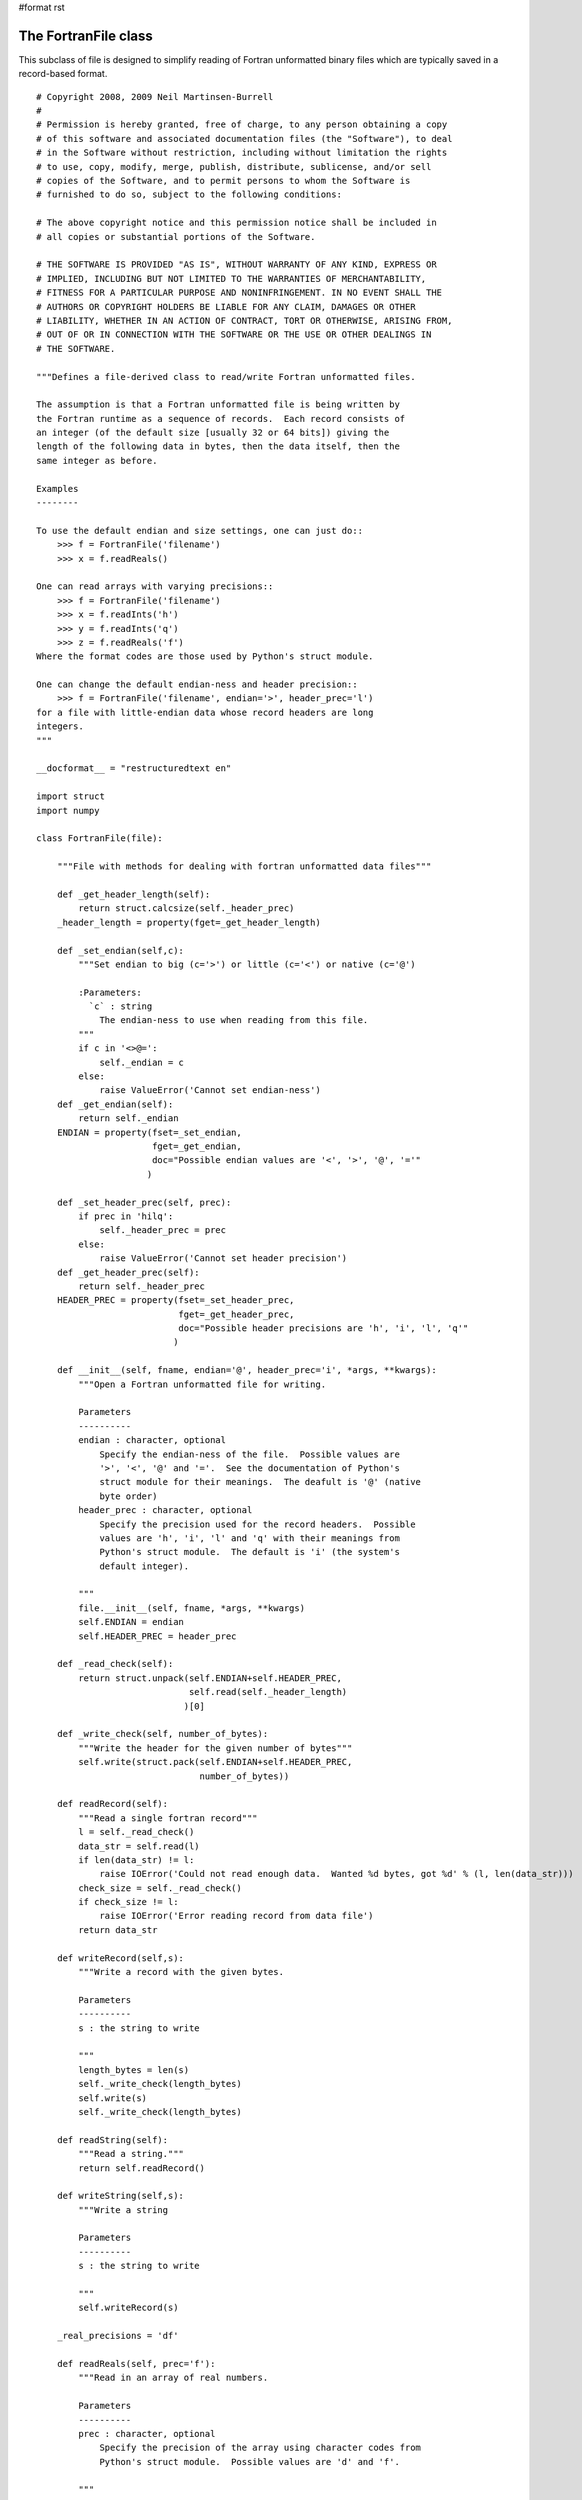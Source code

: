 #format rst

The FortranFile class
=====================

This subclass of file is designed to simplify reading of Fortran unformatted binary files which are typically saved in a record-based format.

::

   # Copyright 2008, 2009 Neil Martinsen-Burrell
   #
   # Permission is hereby granted, free of charge, to any person obtaining a copy
   # of this software and associated documentation files (the "Software"), to deal
   # in the Software without restriction, including without limitation the rights
   # to use, copy, modify, merge, publish, distribute, sublicense, and/or sell
   # copies of the Software, and to permit persons to whom the Software is
   # furnished to do so, subject to the following conditions:

   # The above copyright notice and this permission notice shall be included in
   # all copies or substantial portions of the Software.

   # THE SOFTWARE IS PROVIDED "AS IS", WITHOUT WARRANTY OF ANY KIND, EXPRESS OR
   # IMPLIED, INCLUDING BUT NOT LIMITED TO THE WARRANTIES OF MERCHANTABILITY,
   # FITNESS FOR A PARTICULAR PURPOSE AND NONINFRINGEMENT. IN NO EVENT SHALL THE
   # AUTHORS OR COPYRIGHT HOLDERS BE LIABLE FOR ANY CLAIM, DAMAGES OR OTHER
   # LIABILITY, WHETHER IN AN ACTION OF CONTRACT, TORT OR OTHERWISE, ARISING FROM,
   # OUT OF OR IN CONNECTION WITH THE SOFTWARE OR THE USE OR OTHER DEALINGS IN
   # THE SOFTWARE.

   """Defines a file-derived class to read/write Fortran unformatted files.

   The assumption is that a Fortran unformatted file is being written by
   the Fortran runtime as a sequence of records.  Each record consists of
   an integer (of the default size [usually 32 or 64 bits]) giving the
   length of the following data in bytes, then the data itself, then the
   same integer as before.

   Examples
   --------

   To use the default endian and size settings, one can just do::
       >>> f = FortranFile('filename')
       >>> x = f.readReals()

   One can read arrays with varying precisions::
       >>> f = FortranFile('filename')
       >>> x = f.readInts('h')
       >>> y = f.readInts('q')
       >>> z = f.readReals('f')
   Where the format codes are those used by Python's struct module.

   One can change the default endian-ness and header precision::
       >>> f = FortranFile('filename', endian='>', header_prec='l')
   for a file with little-endian data whose record headers are long
   integers.
   """

   __docformat__ = "restructuredtext en"

   import struct
   import numpy

   class FortranFile(file):

       """File with methods for dealing with fortran unformatted data files"""

       def _get_header_length(self):
           return struct.calcsize(self._header_prec)
       _header_length = property(fget=_get_header_length)

       def _set_endian(self,c):
           """Set endian to big (c='>') or little (c='<') or native (c='@')

           :Parameters:
             `c` : string
               The endian-ness to use when reading from this file.
           """
           if c in '<>@=':
               self._endian = c
           else:
               raise ValueError('Cannot set endian-ness')
       def _get_endian(self):
           return self._endian
       ENDIAN = property(fset=_set_endian,
                         fget=_get_endian,
                         doc="Possible endian values are '<', '>', '@', '='"
                        )

       def _set_header_prec(self, prec):
           if prec in 'hilq':
               self._header_prec = prec
           else:
               raise ValueError('Cannot set header precision')
       def _get_header_prec(self):
           return self._header_prec
       HEADER_PREC = property(fset=_set_header_prec,
                              fget=_get_header_prec,
                              doc="Possible header precisions are 'h', 'i', 'l', 'q'"
                             )

       def __init__(self, fname, endian='@', header_prec='i', *args, **kwargs):
           """Open a Fortran unformatted file for writing.

           Parameters
           ----------
           endian : character, optional
               Specify the endian-ness of the file.  Possible values are
               '>', '<', '@' and '='.  See the documentation of Python's
               struct module for their meanings.  The deafult is '@' (native
               byte order)
           header_prec : character, optional
               Specify the precision used for the record headers.  Possible
               values are 'h', 'i', 'l' and 'q' with their meanings from
               Python's struct module.  The default is 'i' (the system's
               default integer).

           """
           file.__init__(self, fname, *args, **kwargs)
           self.ENDIAN = endian
           self.HEADER_PREC = header_prec

       def _read_check(self):
           return struct.unpack(self.ENDIAN+self.HEADER_PREC,
                                self.read(self._header_length)
                               )[0]

       def _write_check(self, number_of_bytes):
           """Write the header for the given number of bytes"""
           self.write(struct.pack(self.ENDIAN+self.HEADER_PREC,
                                  number_of_bytes))

       def readRecord(self):
           """Read a single fortran record"""
           l = self._read_check()
           data_str = self.read(l)
           if len(data_str) != l:
               raise IOError('Could not read enough data.  Wanted %d bytes, got %d' % (l, len(data_str)))
           check_size = self._read_check()
           if check_size != l:
               raise IOError('Error reading record from data file')
           return data_str

       def writeRecord(self,s):
           """Write a record with the given bytes.

           Parameters
           ----------
           s : the string to write

           """
           length_bytes = len(s)
           self._write_check(length_bytes)
           self.write(s)
           self._write_check(length_bytes)

       def readString(self):
           """Read a string."""
           return self.readRecord()

       def writeString(self,s):
           """Write a string

           Parameters
           ----------
           s : the string to write

           """
           self.writeRecord(s)

       _real_precisions = 'df'

       def readReals(self, prec='f'):
           """Read in an array of real numbers.

           Parameters
           ----------
           prec : character, optional
               Specify the precision of the array using character codes from
               Python's struct module.  Possible values are 'd' and 'f'.

           """

           _numpy_precisions = {'d': numpy.float64,
                                'f': numpy.float32
                               }

           if prec not in self._real_precisions:
               raise ValueError('Not an appropriate precision')

           data_str = self.readRecord()
           num = len(data_str)/struct.calcsize(prec)
           numbers =struct.unpack(self.ENDIAN+str(num)+prec,data_str)
           return numpy.array(numbers, dtype=_numpy_precisions[prec])

       def writeReals(self, reals, prec='f'):
           """Write an array of floats in given precision

           Parameters
           ----------
           reals : array
               Data to write
           prec` : string
               Character code for the precision to use in writing
           """
           if prec not in self._real_precisions:
               raise ValueError('Not an appropriate precision')

           # Don't use writeRecord to avoid having to form a
           # string as large as the array of numbers
           length_bytes = len(reals)*struct.calcsize(prec)
           self._write_check(length_bytes)
           _fmt = self.ENDIAN + prec
           for r in reals:
               self.write(struct.pack(_fmt,r))
           self._write_check(length_bytes)

       _int_precisions = 'hilq'

       def readInts(self, prec='i'):
           """Read an array of integers.

           Parameters
           ----------
           prec : character, optional
               Specify the precision of the data to be read using
               character codes from Python's struct module.  Possible
               values are 'h', 'i', 'l' and 'q'

           """
           if prec not in self._int_precisions:
               raise ValueError('Not an appropriate precision')

           data_str = self.readRecord()
           num = len(data_str)/struct.calcsize(prec)
           return numpy.array(struct.unpack(self.ENDIAN+str(num)+prec,data_str))

       def writeInts(self, ints, prec='i'):
           """Write an array of integers in given precision

           Parameters
           ----------
           reals : array
               Data to write
           prec : string
               Character code for the precision to use in writing
           """
           if prec not in self._int_precisions:
               raise ValueError('Not an appropriate precision')

           # Don't use writeRecord to avoid having to form a
           # string as large as the array of numbers
           length_bytes = len(ints)*struct.calcsize(prec)
           self._write_check(length_bytes)
           _fmt = self.ENDIAN + prec
           for item in ints:
               self.write(struct.pack(_fmt,item))
           self._write_check(length_bytes)

